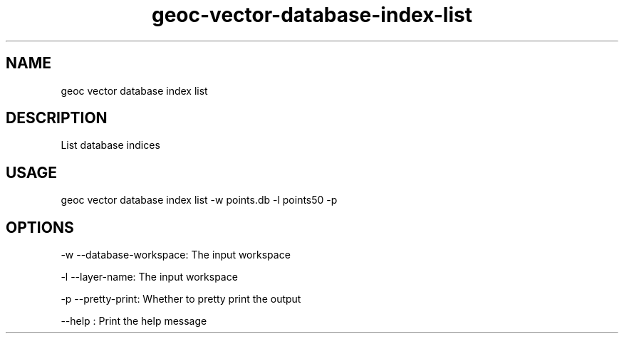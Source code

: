 .TH "geoc-vector-database-index-list" "1" "20 December 2014" "version 0.1"
.SH NAME
geoc vector database index list
.SH DESCRIPTION
List database indices
.SH USAGE
geoc vector database index list -w points.db -l points50 -p
.SH OPTIONS
-w --database-workspace: The input workspace
.PP
-l --layer-name: The input workspace
.PP
-p --pretty-print: Whether to pretty print the output
.PP
--help : Print the help message
.PP
